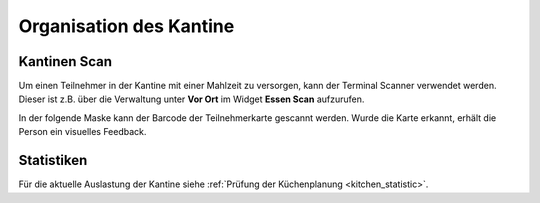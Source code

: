 Organisation des Kantine
========================

Kantinen Scan
-------------

Um einen Teilnehmer in der Kantine mit einer Mahlzeit zu versorgen, kann der Terminal Scanner verwendet werden. Dieser ist z.B. über die Verwaltung unter **Vor Ort** im Widget **Essen Scan** aufzurufen.

In der folgende Maske kann der Barcode der Teilnehmerkarte gescannt werden. Wurde die Karte erkannt, erhält die Person ein visuelles Feedback.

Statistiken
-----------

Für die aktuelle Auslastung der Kantine siehe :ref:`Prüfung der Küchenplanung <kitchen_statistic>`.
